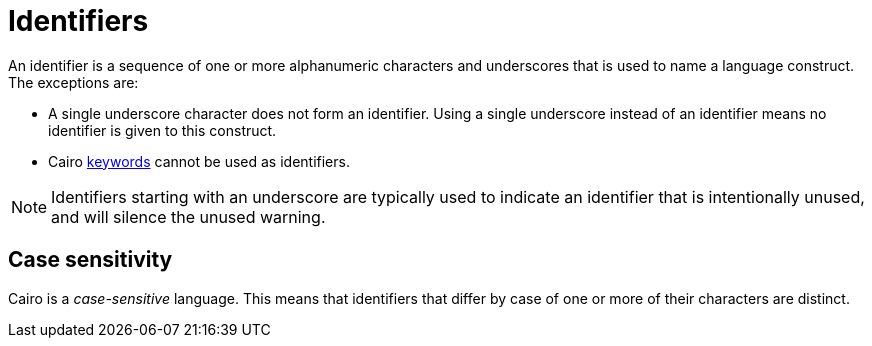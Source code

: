= Identifiers

An identifier is a sequence of one or more alphanumeric characters and underscores that is used to
name a language construct.
The exceptions are:

- A single underscore character does not form an identifier.
Using a single underscore instead of an identifier means no identifier is given to this construct.
- Cairo xref:keywords.adoc[keywords] cannot be used as identifiers.

[NOTE]
====
Identifiers starting with an underscore are typically used to indicate an identifier that
is intentionally unused, and will silence the unused warning.
====

== Case sensitivity

Cairo is a _case-sensitive_ language.
This means that identifiers that differ by case of one or more of their characters are distinct.

